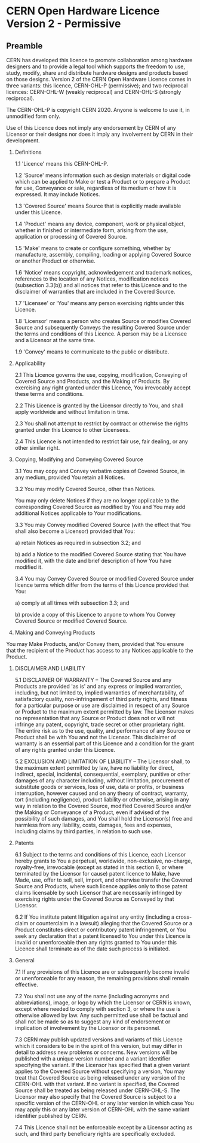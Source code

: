 * CERN Open Hardware Licence Version 2 - Permissive


** Preamble

CERN has developed this licence to promote collaboration among
hardware designers and to provide a legal tool which supports the
freedom to use, study, modify, share and distribute hardware designs
and products based on those designs. Version 2 of the CERN Open
Hardware Licence comes in three variants: this licence, CERN-OHL-P
(permissive); and two reciprocal licences: CERN-OHL-W (weakly
reciprocal) and CERN-OHL-S (strongly reciprocal).

The CERN-OHL-P is copyright CERN 2020. Anyone is welcome to use it, in
unmodified form only.

Use of this Licence does not imply any endorsement by CERN of any
Licensor or their designs nor does it imply any involvement by CERN in
their development.


1. Definitions

  1.1 'Licence' means this CERN-OHL-P.

  1.2 'Source' means information such as design materials or digital
      code which can be applied to Make or test a Product or to
      prepare a Product for use, Conveyance or sale, regardless of its
      medium or how it is expressed. It may include Notices.

  1.3 'Covered Source' means Source that is explicitly made available
      under this Licence.

  1.4 'Product' means any device, component, work or physical object,
      whether in finished or intermediate form, arising from the use,
      application or processing of Covered Source.

  1.5 'Make' means to create or configure something, whether by
      manufacture, assembly, compiling, loading or applying Covered
      Source or another Product or otherwise.

  1.6 'Notice' means copyright, acknowledgement and trademark notices,
      references to the location of any Notices, modification notices
      (subsection 3.3(b)) and all notices that refer to this Licence
      and to the disclaimer of warranties that are included in the
      Covered Source.

  1.7 'Licensee' or 'You' means any person exercising rights under
      this Licence.

  1.8 'Licensor' means a person who creates Source or modifies Covered
      Source and subsequently Conveys the resulting Covered Source
      under the terms and conditions of this Licence. A person may be
      a Licensee and a Licensor at the same time.

  1.9 'Convey' means to communicate to the public or distribute.


2. Applicability

  2.1 This Licence governs the use, copying, modification, Conveying
      of Covered Source and Products, and the Making of Products. By
      exercising any right granted under this Licence, You irrevocably
      accept these terms and conditions.

  2.2 This Licence is granted by the Licensor directly to You, and
      shall apply worldwide and without limitation in time.

  2.3 You shall not attempt to restrict by contract or otherwise the
      rights granted under this Licence to other Licensees.

  2.4 This Licence is not intended to restrict fair use, fair dealing,
      or any other similar right.


3. Copying, Modifying and Conveying Covered Source

  3.1 You may copy and Convey verbatim copies of Covered Source, in
      any medium, provided You retain all Notices.

  3.2 You may modify Covered Source, other than Notices.

      You may only delete Notices if they are no longer applicable to
      the corresponding Covered Source as modified by You and You may
      add additional Notices applicable to Your modifications.

  3.3 You may Convey modified Covered Source (with the effect that You
      shall also become a Licensor) provided that You:

       a) retain Notices as required in subsection 3.2; and

       b) add a Notice to the modified Covered Source stating that You
          have modified it, with the date and brief description of how
          You have modified it.

  3.4 You may Convey Covered Source or modified Covered Source under
      licence terms which differ from the terms of this Licence
      provided that You:

       a) comply at all times with subsection 3.3; and

       b) provide a copy of this Licence to anyone to whom You
          Convey Covered Source or modified Covered Source.


4. Making and Conveying Products

You may Make Products, and/or Convey them, provided that You ensure
that the recipient of the Product has access to any Notices applicable
to the Product.


5. DISCLAIMER AND LIABILITY

  5.1 DISCLAIMER OF WARRANTY -- The Covered Source and any Products
      are provided 'as is' and any express or implied warranties,
      including, but not limited to, implied warranties of
      merchantability, of satisfactory quality, non-infringement of
      third party rights, and fitness for a particular purpose or use
      are disclaimed in respect of any Source or Product to the
      maximum extent permitted by law. The Licensor makes no
      representation that any Source or Product does not or will not
      infringe any patent, copyright, trade secret or other
      proprietary right. The entire risk as to the use, quality, and
      performance of any Source or Product shall be with You and not
      the Licensor. This disclaimer of warranty is an essential part
      of this Licence and a condition for the grant of any rights
      granted under this Licence.

  5.2 EXCLUSION AND LIMITATION OF LIABILITY -- The Licensor shall, to
      the maximum extent permitted by law, have no liability for
      direct, indirect, special, incidental, consequential, exemplary,
      punitive or other damages of any character including, without
      limitation, procurement of substitute goods or services, loss of
      use, data or profits, or business interruption, however caused
      and on any theory of contract, warranty, tort (including
      negligence), product liability or otherwise, arising in any way
      in relation to the Covered Source, modified Covered Source
      and/or the Making or Conveyance of a Product, even if advised of
      the possibility of such damages, and You shall hold the
      Licensor(s) free and harmless from any liability, costs,
      damages, fees and expenses, including claims by third parties,
      in relation to such use.


6. Patents

  6.1 Subject to the terms and conditions of this Licence, each
      Licensor hereby grants to You a perpetual, worldwide,
      non-exclusive, no-charge, royalty-free, irrevocable (except as
      stated in this section 6, or where terminated by the Licensor
      for cause) patent licence to Make, have Made, use, offer to
      sell, sell, import, and otherwise transfer the Covered Source
      and Products, where such licence applies only to those patent
      claims licensable by such Licensor that are necessarily
      infringed by exercising rights under the Covered Source as
      Conveyed by that Licensor.

  6.2 If You institute patent litigation against any entity (including
      a cross-claim or counterclaim in a lawsuit) alleging that the
      Covered Source or a Product constitutes direct or contributory
      patent infringement, or You seek any declaration that a patent
      licensed to You under this Licence is invalid or unenforceable
      then any rights granted to You under this Licence shall
      terminate as of the date such process is initiated.


7. General

  7.1 If any provisions of this Licence are or subsequently become
      invalid or unenforceable for any reason, the remaining
      provisions shall remain effective.

  7.2 You shall not use any of the name (including acronyms and
      abbreviations), image, or logo by which the Licensor or CERN is
      known, except where needed to comply with section 3, or where
      the use is otherwise allowed by law. Any such permitted use
      shall be factual and shall not be made so as to suggest any kind
      of endorsement or implication of involvement by the Licensor or
      its personnel.

  7.3 CERN may publish updated versions and variants of this Licence
      which it considers to be in the spirit of this version, but may
      differ in detail to address new problems or concerns. New
      versions will be published with a unique version number and a
      variant identifier specifying the variant. If the Licensor has
      specified that a given variant applies to the Covered Source
      without specifying a version, You may treat that Covered Source
      as being released under any version of the CERN-OHL with that
      variant. If no variant is specified, the Covered Source shall be
      treated as being released under CERN-OHL-S. The Licensor may
      also specify that the Covered Source is subject to a specific
      version of the CERN-OHL or any later version in which case You
      may apply this or any later version of CERN-OHL with the same
      variant identifier published by CERN.

  7.4 This Licence shall not be enforceable except by a Licensor
      acting as such, and third party beneficiary rights are
      specifically excluded.
